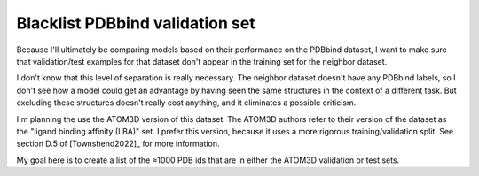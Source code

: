 ********************************
Blacklist PDBbind validation set
********************************

Because I'll ultimately be comparing models based on their performance on the 
PDBbind dataset, I want to make sure that validation/test examples for that 
dataset don't appear in the training set for the neighbor dataset.

I don't know that this level of separation is really necessary.  The neighbor 
dataset doesn't have any PDBbind labels, so I don't see how a model could get 
an advantage by having seen the same structures in the context of a different 
task.  But excluding these structures doesn't really cost anything, and it 
eliminates a possible criticism.

I'm planning the use the ATOM3D version of this dataset.  The ATOM3D authors 
refer to their version of the dataset as the "ligand binding affinity (LBA)" 
set.  I prefer this version, because it uses a more rigorous 
training/validation split.  See section D.5 of [Townshend2022]_ for more 
information.

My goal here is to create a list of the ≈1000 PDB ids that are in either the 
ATOM3D validation or test sets.
